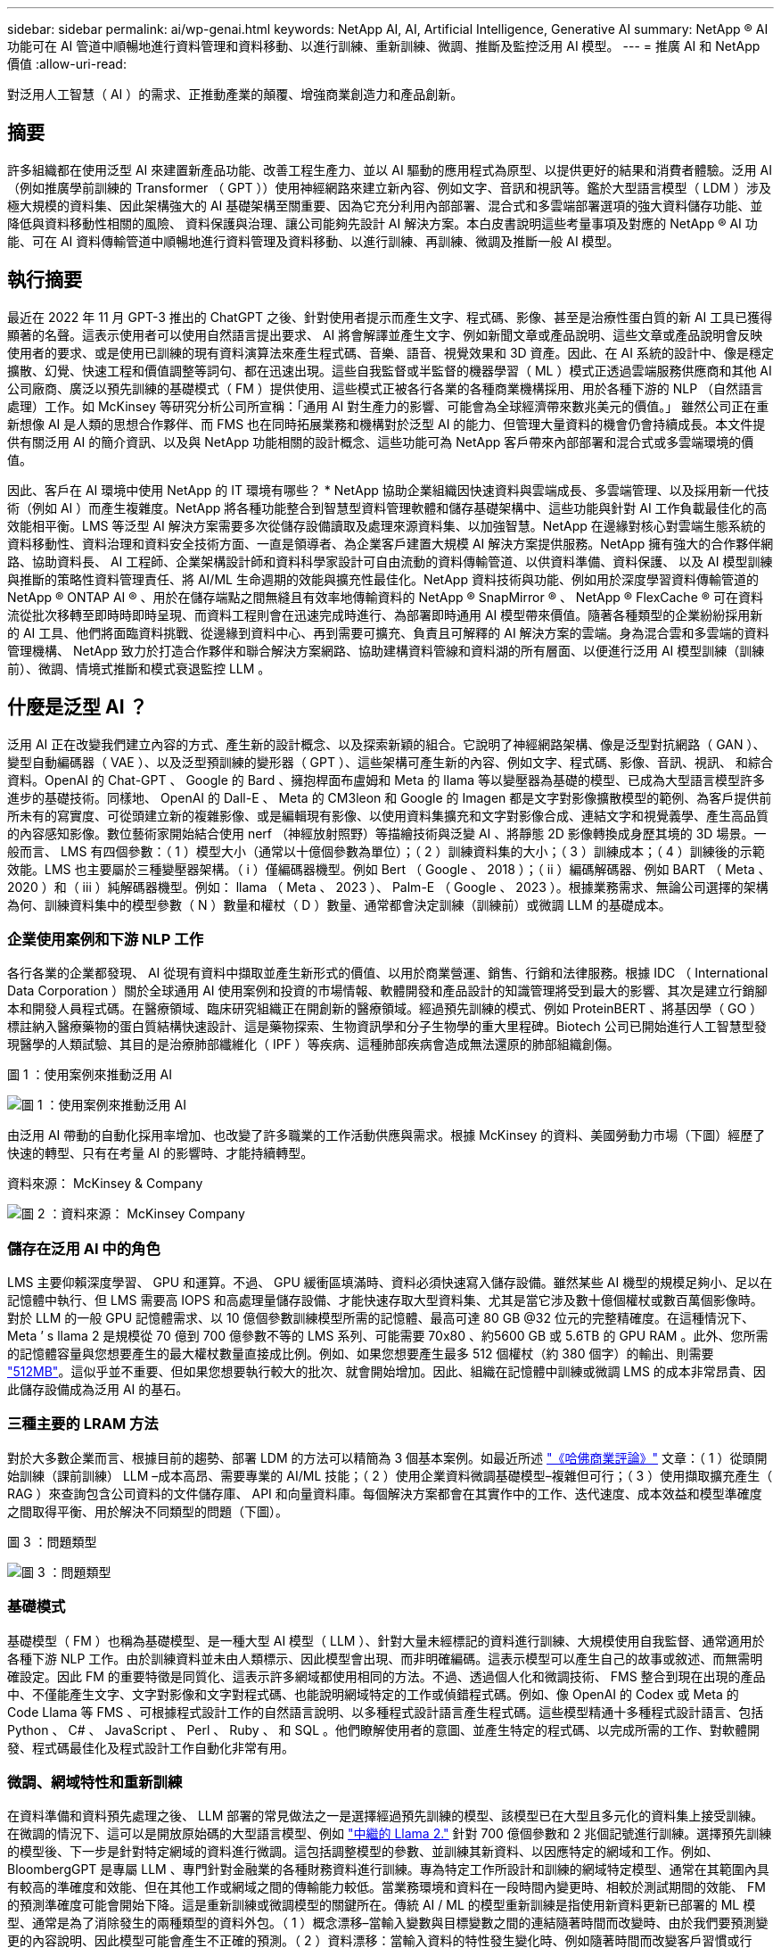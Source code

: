 ---
sidebar: sidebar 
permalink: ai/wp-genai.html 
keywords: NetApp AI, AI, Artificial Intelligence, Generative AI 
summary: NetApp ® AI 功能可在 AI 管道中順暢地進行資料管理和資料移動、以進行訓練、重新訓練、微調、推斷及監控泛用 AI 模型。 
---
= 推廣 AI 和 NetApp 價值
:allow-uri-read: 


[role="lead"]
對泛用人工智慧（ AI ）的需求、正推動產業的顛覆、增強商業創造力和產品創新。



== 摘要

許多組織都在使用泛型 AI 來建置新產品功能、改善工程生產力、並以 AI 驅動的應用程式為原型、以提供更好的結果和消費者體驗。泛用 AI （例如推廣學前訓練的 Transformer （ GPT ））使用神經網路來建立新內容、例如文字、音訊和視訊等。鑑於大型語言模型（ LDM ）涉及極大規模的資料集、因此架構強大的 AI 基礎架構至關重要、因為它充分利用內部部署、混合式和多雲端部署選項的強大資料儲存功能、並降低與資料移動性相關的風險、 資料保護與治理、讓公司能夠先設計 AI 解決方案。本白皮書說明這些考量事項及對應的 NetApp ® AI 功能、可在 AI 資料傳輸管道中順暢地進行資料管理及資料移動、以進行訓練、再訓練、微調及推斷一般 AI 模型。



== 執行摘要

最近在 2022 年 11 月 GPT-3 推出的 ChatGPT 之後、針對使用者提示而產生文字、程式碼、影像、甚至是治療性蛋白質的新 AI 工具已獲得顯著的名聲。這表示使用者可以使用自然語言提出要求、 AI 將會解譯並產生文字、例如新聞文章或產品說明、這些文章或產品說明會反映使用者的要求、或是使用已訓練的現有資料演算法來產生程式碼、音樂、語音、視覺效果和 3D 資產。因此、在 AI 系統的設計中、像是穩定擴散、幻覺、快速工程和價值調整等詞句、都在迅速出現。這些自我監督或半監督的機器學習（ ML ）模式正透過雲端服務供應商和其他 AI 公司廠商、廣泛以預先訓練的基礎模式（ FM ）提供使用、這些模式正被各行各業的各種商業機構採用、用於各種下游的 NLP （自然語言處理）工作。如 McKinsey 等研究分析公司所宣稱：「通用 AI 對生產力的影響、可能會為全球經濟帶來數兆美元的價值。」 雖然公司正在重新想像 AI 是人類的思想合作夥伴、而 FMS 也在同時拓展業務和機構對於泛型 AI 的能力、但管理大量資料的機會仍會持續成長。本文件提供有關泛用 AI 的簡介資訊、以及與 NetApp 功能相關的設計概念、這些功能可為 NetApp 客戶帶來內部部署和混合式或多雲端環境的價值。

因此、客戶在 AI 環境中使用 NetApp 的 IT 環境有哪些？ * NetApp 協助企業組織因快速資料與雲端成長、多雲端管理、以及採用新一代技術（例如 AI ）而產生複雜度。NetApp 將各種功能整合到智慧型資料管理軟體和儲存基礎架構中、這些功能與針對 AI 工作負載最佳化的高效能相平衡。LMS 等泛型 AI 解決方案需要多次從儲存設備讀取及處理來源資料集、以加強智慧。NetApp 在邊緣對核心對雲端生態系統的資料移動性、資料治理和資料安全技術方面、一直是領導者、為企業客戶建置大規模 AI 解決方案提供服務。NetApp 擁有強大的合作夥伴網路、協助資料長、 AI 工程師、企業架構設計師和資料科學家設計可自由流動的資料傳輸管道、以供資料準備、資料保護、 以及 AI 模型訓練與推斷的策略性資料管理責任、將 AI/ML 生命週期的效能與擴充性最佳化。NetApp 資料技術與功能、例如用於深度學習資料傳輸管道的 NetApp ® ONTAP AI ® 、用於在儲存端點之間無縫且有效率地傳輸資料的 NetApp ® SnapMirror ® 、 NetApp ® FlexCache ® 可在資料流從批次移轉至即時時即時呈現、而資料工程則會在迅速完成時進行、為部署即時通用 AI 模型帶來價值。隨著各種類型的企業紛紛採用新的 AI 工具、他們將面臨資料挑戰、從邊緣到資料中心、再到需要可擴充、負責且可解釋的 AI 解決方案的雲端。身為混合雲和多雲端的資料管理機構、 NetApp 致力於打造合作夥伴和聯合解決方案網路、協助建構資料管線和資料湖的所有層面、以便進行泛用 AI 模型訓練（訓練前）、微調、情境式推斷和模式衰退監控 LLM 。



== 什麼是泛型 AI ？

泛用 AI 正在改變我們建立內容的方式、產生新的設計概念、以及探索新穎的組合。它說明了神經網路架構、像是泛型對抗網路（ GAN ）、變型自動編碼器（ VAE ）、以及泛型預訓練的變形器（ GPT ）、這些架構可產生新的內容、例如文字、程式碼、影像、音訊、視訊、 和綜合資料。OpenAI 的 Chat-GPT 、 Google 的 Bard 、擁抱桿面布盧姆和 Meta 的 llama 等以變壓器為基礎的模型、已成為大型語言模型許多進步的基礎技術。同樣地、 OpenAI 的 Dall-E 、 Meta 的 CM3leon 和 Google 的 Imagen 都是文字對影像擴散模型的範例、為客戶提供前所未有的寫實度、可從頭建立新的複雜影像、或是編輯現有影像、以使用資料集擴充和文字對影像合成、連結文字和視覺義學、產生高品質的內容感知影像。數位藝術家開始結合使用 nerf （神經放射照野）等描繪技術與泛變 AI 、將靜態 2D 影像轉換成身歷其境的 3D 場景。一般而言、 LMS 有四個參數：（ 1 ）模型大小（通常以十億個參數為單位）；（ 2 ）訓練資料集的大小；（ 3 ）訓練成本；（ 4 ）訓練後的示範效能。LMS 也主要屬於三種變壓器架構。（ i ）僅編碼器機型。例如 Bert （ Google 、 2018 ）；（ ii ）編碼解碼器、例如 BART （ Meta 、 2020 ）和（ iii ）純解碼器機型。例如： llama （ Meta 、 2023 ）、 Palm-E （ Google 、 2023 ）。根據業務需求、無論公司選擇的架構為何、訓練資料集中的模型參數（ N ）數量和權杖（ D ）數量、通常都會決定訓練（訓練前）或微調 LLM 的基礎成本。



=== 企業使用案例和下游 NLP 工作

各行各業的企業都發現、 AI 從現有資料中擷取並產生新形式的價值、以用於商業營運、銷售、行銷和法律服務。根據 IDC （ International Data Corporation ）關於全球通用 AI 使用案例和投資的市場情報、軟體開發和產品設計的知識管理將受到最大的影響、其次是建立行銷腳本和開發人員程式碼。在醫療領域、臨床研究組織正在開創新的醫療領域。經過預先訓練的模式、例如 ProteinBERT 、將基因學（ GO ）標註納入醫療藥物的蛋白質結構快速設計、這是藥物探索、生物資訊學和分子生物學的重大里程碑。Biotech 公司已開始進行人工智慧型發現醫學的人類試驗、其目的是治療肺部纖維化（ IPF ）等疾病、這種肺部疾病會造成無法還原的肺部組織創傷。

圖 1 ：使用案例來推動泛用 AI

image:gen-ai-image1.png["圖 1 ：使用案例來推動泛用 AI"]

由泛用 AI 帶動的自動化採用率增加、也改變了許多職業的工作活動供應與需求。根據 McKinsey 的資料、美國勞動力市場（下圖）經歷了快速的轉型、只有在考量 AI 的影響時、才能持續轉型。

資料來源： McKinsey & Company

image:gen-ai-image3.png["圖 2 ：資料來源： McKinsey  Company"]



=== 儲存在泛用 AI 中的角色

LMS 主要仰賴深度學習、 GPU 和運算。不過、 GPU 緩衝區填滿時、資料必須快速寫入儲存設備。雖然某些 AI 機型的規模足夠小、足以在記憶體中執行、但 LMS 需要高 IOPS 和高處理量儲存設備、才能快速存取大型資料集、尤其是當它涉及數十億個權杖或數百萬個影像時。對於 LLM 的一般 GPU 記憶體需求、以 10 億個參數訓練模型所需的記憶體、最高可達 80 GB @32 位元的完整精確度。在這種情況下、 Meta ’ s llama 2 是規模從 70 億到 700 億參數不等的 LMS 系列、可能需要 70x80 、約5600 GB 或 5.6TB 的 GPU RAM 。此外、您所需的記憶體容量與您想要產生的最大權杖數量直接成比例。例如、如果您想要產生最多 512 個權杖（約 380 個字）的輸出、則需要 link:https://github.com/ray-project/llm-numbers#1-mb-gpu-memory-required-for-1-token-of-output-with-a-13b-parameter-model["512MB"]。這似乎並不重要、但如果您想要執行較大的批次、就會開始增加。因此、組織在記憶體中訓練或微調 LMS 的成本非常昂貴、因此儲存設備成為泛用 AI 的基石。



=== 三種主要的 LRAM 方法

對於大多數企業而言、根據目前的趨勢、部署 LDM 的方法可以精簡為 3 個基本案例。如最近所述 link:https://hbr.org/2023/07/how-to-train-generative-ai-using-your-companys-data["《哈佛商業評論》"] 文章：（ 1 ）從頭開始訓練（課前訓練） LLM –成本高昂、需要專業的 AI/ML 技能；（ 2 ）使用企業資料微調基礎模型–複雜但可行；（ 3 ）使用擷取擴充產生（ RAG ）來查詢包含公司資料的文件儲存庫、 API 和向量資料庫。每個解決方案都會在其實作中的工作、迭代速度、成本效益和模型準確度之間取得平衡、用於解決不同類型的問題（下圖）。

圖 3 ：問題類型

image:gen-ai-image4.png["圖 3 ：問題類型"]



=== 基礎模式

基礎模型（ FM ）也稱為基礎模型、是一種大型 AI 模型（ LLM ）、針對大量未經標記的資料進行訓練、大規模使用自我監督、通常適用於各種下游 NLP 工作。由於訓練資料並未由人類標示、因此模型會出現、而非明確編碼。這表示模型可以產生自己的故事或敘述、而無需明確設定。因此 FM 的重要特徵是同質化、這表示許多網域都使用相同的方法。不過、透過個人化和微調技術、 FMS 整合到現在出現的產品中、不僅能產生文字、文字對影像和文字對程式碼、也能說明網域特定的工作或偵錯程式碼。例如、像 OpenAI 的 Codex 或 Meta 的 Code Llama 等 FMS 、可根據程式設計工作的自然語言說明、以多種程式設計語言產生程式碼。這些模型精通十多種程式設計語言、包括 Python 、 C# 、 JavaScript 、 Perl 、 Ruby 、 和 SQL 。他們瞭解使用者的意圖、並產生特定的程式碼、以完成所需的工作、對軟體開發、程式碼最佳化及程式設計工作自動化非常有用。



=== 微調、網域特性和重新訓練

在資料準備和資料預先處理之後、 LLM 部署的常見做法之一是選擇經過預先訓練的模型、該模型已在大型且多元化的資料集上接受訓練。在微調的情況下、這可以是開放原始碼的大型語言模型、例如 link:https://ai.meta.com/llama/["中繼的 Llama 2."] 針對 700 億個參數和 2 兆個記號進行訓練。選擇預先訓練的模型後、下一步是針對特定網域的資料進行微調。這包括調整模型的參數、並訓練其新資料、以因應特定的網域和工作。例如、 BloombergGPT 是專屬 LLM 、專門針對金融業的各種財務資料進行訓練。專為特定工作所設計和訓練的網域特定模型、通常在其範圍內具有較高的準確度和效能、但在其他工作或網域之間的傳輸能力較低。當業務環境和資料在一段時間內變更時、相較於測試期間的效能、 FM 的預測準確度可能會開始下降。這是重新訓練或微調模型的關鍵所在。傳統 AI / ML 的模型重新訓練是指使用新資料更新已部署的 ML 模型、通常是為了消除發生的兩種類型的資料外包。（ 1 ）概念漂移–當輸入變數與目標變數之間的連結隨著時間而改變時、由於我們要預測變更的內容說明、因此模型可能會產生不正確的預測。（ 2 ）資料漂移：當輸入資料的特性發生變化時、例如隨著時間而改變客戶習慣或行為、因此模型無法回應此類變更。同樣地、重新訓練也適用於 FMS/LLMs 、不過可能會花費大量成本（以百萬美元計）、因此大多數組織可能不會考慮這樣做。它正在積極研究中、仍在 LLMOps 領域中出現。因此、當精細調校的 FMS 發生模式衰退時、企業可能會選擇使用較新的資料集再次微調（較便宜）、而非重新訓練。從成本觀點來看、以下是 Azure OpenAI Services 的模型價格表範例。對於每個工作類別、客戶可以微調和評估特定資料集上的模型。

資料來源： Microsoft Azure

image:gen-ai-image5.png["資料來源： Microsoft Azure"]



=== 迅速進行工程與推斷

「提示工程」是指如何與 LLM 通訊、以執行所需工作而不更新模型權重的有效方法。如同 AI 模型訓練和微調對 NLP 應用程式一樣重要、推斷也同樣重要、訓練模型會回應使用者提示。推斷的系統需求通常更多地說明 AI 儲存系統的讀取效能、因為 AI 儲存系統需要套用數十億個儲存的模型參數、才能產生最佳回應、因此會將資料從 LMS 饋送至 GPU 。



=== LLMOps 、 Model Monitoring 和 VectorStores

與傳統機器學習作業（ MLOps ）一樣、大型語言模型作業（ LLLMOps ）也需要資料科學家和 DevOps 工程師合作、提供工具和最佳實務、以便在正式作業環境中管理 LMS 。然而、 LLM 的工作流程和技術堆疊在某些方面可能會有所不同。例如、 LLM 管線是使用 LangChain 字串等架構建置、將多個 LLM API 呼叫結合到外部嵌入端點、例如 vectorStores 或向量資料庫。使用嵌入式端點和 Vectorstore 作為下游連接器（例如向量資料庫）、代表資料儲存和存取方式的重大發展。相較於從頭開始開發的傳統 ML 模型、 LMS 通常仰賴傳輸學習、因為這些模型是從 FMS 開始、而 FMS 則是以新資料進行微調、以改善更特定領域的效能。因此、 LLMOps 提供風險管理和模式衰退監控的功能至關重要。



=== 泛用 AI 時代的風險與道德規範

「 ChatGPT –它很流暢、但仍是一大堆廢話。」– MIT 技術評論。垃圾回收、總是運算上的難題。與泛用 AI 的唯一差異在於、它在讓垃圾變得高度可信、導致結果不準確方面表現優異。LMS 很容易發明事實、以符合其建置的敘述。因此、將泛用 AI 視為降低成本的大好機會的公司、必須有效偵測深層假貨、減少偏見、降低風險、以保持系統誠實且合乎道德。具備強大 AI 基礎架構的自由流動資料傳輸管道、可透過端對端加密支援資料移動性、資料品質、資料治理和資料保護、而 AI guardrails 則在設計負責任且可解釋的 AI 模型時表現出色。



== 客戶案例和 NetApp

圖 3 ：機器學習 / 大型語言模型工作流程

image:gen-ai-image6.png["圖 3 ：機器學習 / 大型語言模型工作流程"]

* 我們是否接受訓練或微調？ * 是否（ a ）從頭開始訓練 LLM 模型、微調預先訓練的 FM 、或使用 RAG 從基礎模型以外的文件儲存庫擷取資料、並加強提示、 以及（ b ）利用開放原始碼 LMS （例如 Llama 2 ）或專屬 FMS （例如 ChatGPT 、 Bard 、 AWS bedrock ）、都是組織的策略決策。每種方法都會在成本效益、資料嚴重性、營運、模型準確度和 LLMS 管理之間取得平衡。

NetApp 身為一家公司、在其工作文化中、以及在產品設計和工程工作的方法中、均採用 AI 。例如、 NetApp 的自動勒索軟體保護是使用 AI 和機器學習技術來建置。它能及早偵測檔案系統異常狀況、協助在威脅影響作業之前先識別威脅。其次、 NetApp 使用預測性 AI 進行業務營運、例如銷售和庫存預測及聊天機器人程式、協助客戶取得客服中心產品支援服務、技術規格、保固、服務手冊等。第三、 NetApp 透過產品與解決方案為客戶打造預測性 AI 解決方案、例如需求預測、醫療影像、情緒分析、 此外、 Gans 等泛用 AI 解決方案可在製造業界偵測工業影像異常狀況、以及利用 NetApp ® ONTAP AI ® 、 NetApp ® SnapMirror ® 和 NetApp ® FlexCache ® 等 NetApp 產品與功能、在銀行與金融服務中進行反洗錢和詐騙偵測。



== NetApp 功能

在一般 AI 應用程式（例如 chatbot 、程式碼產生、影像產生或基因組模型表達式）中、資料的移動和管理可跨越邊緣、私有資料中心和混合式多雲端生態系統。例如、透過預先訓練模型（例如 ChatGPT ）的 API 、協助乘客從終端使用者應用程式將機票升級至商務艙的即時 AI 機器人、無法自行完成這項工作、因為無法在網際網路上公開乘客資訊。API 需要從航空公司取得乘客的個人資訊和機票資訊、這些資訊可能存在於混合式或多雲端生態系統中。類似的案例可能適用於透過終端使用者應用程式分享藥物分子和病患資料的科學家、該應用程式使用 LMS 在涉及一對多生物醫療研究機構的藥物探索中完成臨床試驗。傳遞給 FMS 或 LRAM 的敏感資料可能包括 PII 、財務資訊、健全狀況資訊、生物特徵資料、位置資料、 通訊資料、線上行為和法律資訊。在即時呈現、快速執行和邊緣推斷的情況下、資料會透過開放原始碼或專屬 LLM 模式、從終端使用者應用程式移至儲存端點、移至內部部署或公有雲平台上的資料中心。在所有這類案例中、資料移動性和資料保護對於仰賴大型訓練資料集和移動此類資料的 LLMS 所涉及的 AI 作業而言、是至關重要的。

圖 4 ：泛用 AI - LLM 資料管道

image:gen-ai-image7.png["圖 4 ：泛用 AI-LLM 資料管道"]

NetApp 的儲存基礎架構、資料和雲端服務產品組合均採用智慧型資料管理軟體。

* 資料準備 * ： LLM 技術堆疊的第一個支柱基本上未受舊版傳統 ML 堆疊的影響。在訓練或微調之前、必須先在 AI 管道中預先處理資料、才能將資料標準化及清除。此步驟包括以 Amazon S3 層或內部部署儲存系統（例如檔案存放區或 NetApp StorageGRID 等物件存放區）形式、在任何位置擷取資料的連接器。

* NetApp ® ONTAP * 是一項基礎技術、是 NetApp 在資料中心和雲端的關鍵儲存解決方案的基礎。ONTAP 包含各種資料管理與保護功能、包括自動勒索軟體防護、防範網路攻擊、內建資料傳輸功能、以及儲存效率功能、適用於各種架構、從內部部署、混合式、 NAS 、 SAN 、物件、 以及 LLM 部署的軟體定義儲存（ SDS ）情況。

* NetApp ® ONTAP AI ® * 提供深度學習模式訓練。NetApp ® ONTAP ® 支援 NVIDIA GPU Direct Storage ™、並使用 NFS over RDMA 、為具有 ONTAP 儲存叢集和 NVIDIA DGX 運算節點的 NetApp 客戶提供支援。它提供極具成本效益的效能、可從儲存設備讀取及處理大量來源資料集至記憶體、藉此強化智慧功能、讓組織能夠接受訓練、微調及擴充對 LMS 的存取。

* NetApp ® FlexCache ® * 是一種遠端快取功能、可簡化檔案發佈、並僅快取主動讀取的資料。這對於 LLM 訓練、重新訓練和微調都很有用、可為具有即時呈現和 LLM 推斷等業務需求的客戶帶來價值。

* NetApp ® SnapMirror* 是一項 ONTAP 功能、可在任何兩個 ONTAP 系統之間複寫磁碟區快照。此功能可將邊緣的資料最佳傳輸至內部部署資料中心或雲端。當客戶想要在雲端中開發包含企業資料的磁碟機時、 SnapMirror 可用於在內部部署和超大規模雲端之間安全且有效率地移動資料。它只能有效傳輸變更、節省頻寬並加速複寫、因此在 FMS 或 LMS 的訓練、重新訓練和微調作業期間、能提供必要的資料移動功能。

* NetApp ® SnapLock * 可在 ONTAP 型儲存系統上提供不變的磁碟功能、以供資料集版本管理。微核心架構是專為使用 FPolicy ™ Zero Trust 引擎保護客戶資料而設計。當攻擊者以特別耗用資源的方式與 LLM 互動時、 NetApp 可抵抗拒絕服務（ DoS ）攻擊、確保客戶資料可用。

* NetApp ® Cloud Data Sense * 可協助識別、對應及分類企業資料集中的個人資訊、制定原則、滿足內部部署或雲端的隱私權要求、協助改善安全狀態並遵守法規。

* NetApp ® BlueXP ™ * 分類、採用 Cloud Data Sense 技術。客戶可以自動掃描、分析、分類資料、並對資料進行行動、偵測安全風險、最佳化儲存設備、並加速雲端部署。它透過統一化的控制平台結合儲存與資料服務、客戶可以使用 GPU 執行個體來進行運算、並將混合式多雲端環境用於冷儲存分層、以及歸檔與備份。

* NetApp 檔案物件雙重性 * 。NetApp ONTAP 可為 NFS 和 S3 啟用雙傳輸協定存取。有了這個解決方案、客戶就能透過 NetApp Cloud Volumes ONTAP 的 S3 儲存區、從 Amazon AWS SageMaker 筆記型電腦存取 NFS 資料。這可為需要輕鬆存取異質資料來源的客戶提供靈活彈性、並能從 NFS 和 S3 共用資料。  例如、在 SageMaker 上微調 FMS 、例如 Meta 的 Llama 2 文字產生模型、可存取檔案物件儲存區。

* NetApp ® Cloud Sync * 服務提供簡單且安全的方法、可將資料移轉至雲端或內部部署的任何目標。Cloud Sync 可在內部部署或雲端儲存設備、 NAS 和物件存放區之間順暢地傳輸和同步資料。

* NetApp XCP* 是一種用戶端軟體、可快速且可靠地進行任何對 NetApp 和 NetApp 對 NetApp 的資料移轉。XCP 也能將大量資料從 Hadoop HDFS 檔案系統有效移至 ONTAP NFS 、 S3 或 StorageGRID 及 XCP 檔案分析、提供檔案系統的可見度。

* NetApp ® DataOps Toolkit* 是一種 Python 程式庫、可讓資料科學家、 DevOps 和資料工程師輕鬆執行各種資料管理工作、例如近乎即時的資源配置、複製或快照資料 Volume 或 JupyterLab 工作區、並以高效能橫向擴充 NetApp 儲存設備作為後盾。

* NetApp 的產品安全 * 。LMS 可能會在回應中不慎洩漏機密資料、因此對 CISO 表示疑慮、 CISO 會研究利用 LRAM 的 AI 應用程式相關弱點。如 OWAASP （開放全球應用程式安全專案）所述、資料中毒、資料外洩、 LMS 內的拒絕服務和即時注入等安全問題、可能會影響企業、使企業無法從資料外洩到未經授權的存取服務攻擊者。資料儲存需求應包括結構化、半結構化和非結構化資料的完整性檢查和不可變更的快照。NetApp 快照和 SnapLock 正用於資料集版本管理。它提供嚴格的角色型存取控制（ RBAC ）、以及安全的通訊協定、以及業界標準加密、可保護靜止和傳輸中的資料。Cloud Insights 和 Cloud Data Sense 共同提供各種功能、可協助您預先識別威脅的來源、並優先處理要還原的資料。



=== * ONTAP AI 搭配 DGX BasePOD *

NetApp ® ONTAP ® AI 參考架構搭配 NVIDIA DGX BasePOD 、是適用於機器學習（ ML ）和人工智慧（ AI ）工作負載的可擴充架構。對於 LMS 的關鍵訓練階段、資料通常會定期從資料儲存設備複製到訓練叢集。此階段使用的伺服器使用 GPU 來平行化運算、為資料帶來極大的需求。滿足原始 I/O 頻寬需求、對於維持高 GPU 使用率至關重要。



=== * 採用 NVIDIA AI Enterprise* 的 ONTAP AI

NVIDIA AI Enterprise是一套端點對端點、雲端原生的AI與資料分析軟體套件、經過NVIDIA最佳化、認證及支援、可在採用NVIDIA認證系統的VMware vSphere上執行。此軟體可在現代化的混合雲環境中、輕鬆快速地部署、管理及擴充AI工作負載。NVIDIA AI Enterprise採用NetApp與VMware技術、以簡化且熟悉的套件提供企業級AI工作負載與資料管理功能。



=== * 單一雲端平台 *

完全託管的雲端儲存方案可在 Microsoft Azure 上原生提供、例如 Azure NetApp Files （ anf ）、 AWS 、 Amazon FSX for NetApp ONTAP （ FSX ONTAP ）、以及 Google 雲端 NetApp Volumes （ GNCV ）。1P 是一套託管的高效能檔案系統、可讓客戶在公有雲中執行高可用度的 AI 工作負載、並改善資料安全性、以微調 LM/FMS 搭配 AWS SageMaker 、 Azure OpenAI Services 和 Google 的 Vertex AI 等雲端原生 ML 平台。



== NetApp 合作夥伴解決方案套件

除了核心資料產品、技術和功能之外、 NetApp 也與強大的 AI 合作夥伴網路密切合作、為客戶帶來更多附加價值。

* AI 系統中的 NVIDIA guardrails * 可作為保障措施、確保以合乎道德且負責任的方式使用 AI 技術。AI 開發人員可以選擇針對特定主題定義 LLM 應用程式的行為、並防止他們參與討論不必要的主題。Guardrails 是開放原始碼工具組、可讓 LLM 與其他服務無縫且安全地連線、以建置值得信賴、安全且安全的 LLM 交談系統。

* Domino Data Lab* 提供多元化的企業級工具、無論您在 AI 旅程中的任何地方、都能快速、安全且經濟地建置及製作通用 AI 。有了 Domino 的 Enterprise MLOps 平台、資料科學家就能使用偏好的工具及其所有資料、隨時隨地輕鬆訓練及部署模型、並從單一控制中心以具成本效益的方式管理風險。

* 適用於 Edge AI* 的 Modzy 。NetApp ® 與 Modzy 攜手合作、為任何類型的資料（包括影像、音訊、文字和表格）提供大規模的 AI 。Modzy 是用於部署、整合及執行 AI 模型的 MLOps 平台、為資料科學家提供模型監控、漂移偵測及可探索性的功能、並提供整合式解決方案、以實現無縫 LLM 推斷。

* 執行： AI* 與 NetApp 合作、以 Run:AI 叢集管理平台來示範 NetApp ONTAP AI 解決方案的獨特功能、以簡化 AI 工作負載的協調。它會自動分割並加入 GPU 資源、透過 Spark 、 Ray 、 dask 和 Rapids 的內建整合架構、將資料處理管線擴充至數百部機器。



== 結論

只有在模型接受品質資料的大量訓練時、泛用 AI 才能產生有效的結果。雖然 LMS 已達成卓越的里程碑、但必須瞭解其與資料移動性和資料品質相關的限制、設計挑戰和風險。LMS 仰賴來自異質資料來源的大型和獨立訓練資料集。模型產生的不正確結果或不公正結果、可能會使企業和消費者面臨危險。這些風險可能會對應資料品質、資料安全性和資料移動性等資料管理挑戰所帶來的潛在 LLM 限制。NetApp 可協助企業組織因資料快速成長、資料移動性、多雲端管理及採用 AI 所帶來的複雜性。大規模的 AI 基礎架構和高效率的資料管理對於定義 AI 應用程式（例如泛用 AI ）的成功與否至關重要。關鍵客戶涵蓋所有的部署情境、而不影響企業在控制成本效益、資料治理和道德 AI 實務的同時、隨需擴充的能力。NetApp 持續協助客戶簡化及加速 AI 部署。
